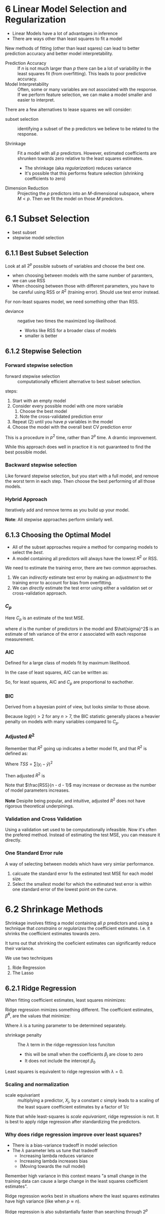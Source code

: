 * 6 Linear Model Selection and Regularization
- Linear Models have a lot of advantages in inference
- There are ways other than least squares to fit a model

New methods of fitting (other than least sqares) can lead to better
prediction accuracy and better model interpretability.

- Prediction Accuracy :: If $n$ is not much larger than $p$ there can
     be a lot of variability in the least squares fit (from
     overfitting). This leads to poor predictive accuracy.
- Model Interpretability :: Often, some or many variables are not
     associated with the response. If we perform feature selection, we
     can make a model smaller and easier to interpret.

There are a few alternatives to lease squares we will consider:

- subset selection :: identifying a subset of the p predictors we
     believe to be related to the response.

- Shrinkage :: Fit a model with all $p$ predictors. However, estimated
               coefficients are shrunken towards zero relative to the
               least squares estimates.
  - The shrinkage (aka /regularization/) reduces variance
  - It's possible that this performs feature selection (shrinking
    coefficients to zero)

- Dimension Reduction :: Projecting the $p$ predictors into an
     $M$-dimensional subspace, where $M < p$. Then we fit the model on
     those $M$ predictors.

* 6.1 Subset Selection
- best subset
- stepwise model selection

** 6.1.1 Best Subset Selection

Look at all $2^p$ possible subsets of variables and choose the best
one.

- when choosing between models with the same number of paramters, we
  can use RSS
- When choosing between those with different parameters, you have to
  be careful using RSS or $R^2$ (training error). Should use test
  error instead.

For non-least squares model, we need something other than RSS.

- deviance :: negative two times the maximized log-likelihood.
  - Works like RSS for a broader class of models
  - smaller is better

** 6.1.2 Stepwise Selection

*** Forward stepwise selection

- forward stepwise selection :: computationally efficient alternative
     to best subset selection.

steps:

1. Start with an empty model
2. Consider every possible model with one more variable
   1. Choose the best model
   2. Note the cross-validated prediction error
3. Repeat (2) until you have $p$ variables in the model
4. Choose the model with the overall best CV prediction error

This is a procedure in $p^2$ time, rather than $2^p$ time. A dramtic
improvement.

While this approach does well in practice it is not guaranteed to find
the best possible model.

*** Backward stepwise selection

Like forward stepwise selection, but you start with a full model, and
remove the worst term in each step. Then choose the best performing of
all those models.

*** Hybrid Approach

Iteratively add and remove terms as you build up your model.

*Note*: All stepwise approaches perform similarly well.

** 6.1.3 Choosing the Optimal Model

- All of the subset approaches require a method for comparing models
  to select the /best/.
- A model containing all predictors will always have the lowest $R^2$
  or RSS.

We need to estimate the training error, there are two common
approaches.

1. We can /indirectly/ estimate test error by making an /adjustment/ to
   the training error to account for bias from overfitting.
2. We can /directly/ estimate the test error using either a vaildation
   set or cross-validation approach.

*** $C_p$

Here $C_p$ is an estimate of the test MSE.

\begin{equation}
  C_p = \frac{1}{n} ( RSS + 2 d \hat{\sigma}^2 )
\end{equation}

where $d$ is the number of predictors in the model and $\hat{sigma}^2$
is an estimate of teh variance of the error $\varepsilon$ associated
with each response measurement.

*** AIC

Defined for a large class of models fit by maximum likelihood.

In the case of least squares, AIC can be written as:

\begin{equation}
  AIC = \frac{1}{n \hat{\sigma}^2} ( RSS + 2 d \hat{\sigma}^2 )
\end{equation}

So, for least squares, AIC and $C_p$ are proportional to eachother.

*** BIC

Derived from a bayesian point of view, but looks similar to those
above.

\begin{equation}
  BIC = \frac{1}{n \hat{\sigma}^2} ( RSS + log(n) d \hat{\sigma}^2 )
\end{equation}

Because $log(n) > 2$ for any $n > 7$, the BIC statistic generally
places a heavier penalty on models with many variables compared to
$C_p$.

*** Adjusted $R^2$

Remember that $R^2$ going up indicates a better model fit, and that
$R^2$ is defined as:

\begin{equation}
R^2 = 1 - \frac{RSS}{TSS}
\end{equation}

Where $TSS = \sum(y_i - \bar{y})^2$

Then adjusted $R^2$ is

\begin{equation}
\text{Adjusted} R^2 = 1 - \frac{ RSS / (n - d - 1) }{ TSS / (n - 1) }
\end{equation}

Note that $\frac{RSS}{n - d - 1}$ may increase or decrease as the
number of model parameters increases.

*Note* Desipite being popular, and intuitive, adjusted $R^2$ does not
have rigorous theoretical underpinings.

*** Validation and Cross Validation

Using a validation set used to be computationally infeasible. Now it's
often the prefered method. Instead of estimating the test MSE, you can
measure it directly.

*** One Standard Error rule

A way of selecting between models which have very simlar performance.

1. calcuate the standard error fo the estimated test MSE for each
   model size.
2. Select the smallest model for which the estimated test error is
   within one standard error of the lowest point on the curve.

* 6.2 Shrinkage Methods
Shrinkage involves fitting a model containing all $p$ predictors and
using a technique that /constrains/ or /regularizes/ the coefficient
estimates. I.e. it shrinks the coefficient estimates towards zero.

It turns out that shrinking the coeficient estimates can significantly
reduce their variance.

We use two techniques

1. Ride Regression
2. The Lasso

** 6.2.1 Ridge Regression
When fitting coefficient estimates, least squares minimizes:

\begin{equation}
  RSS = \sum_{i=1}^2 \left( y_i - \beta_0 - \sum_{j=1}^p \beta_j x_{ij}  \right)^2
\end{equation}

Ridge regression mimizes something different. The coefficient
estimates, $\hat{\beta}^R$, are the values that minimize:

\begin{equation}
  \sum_{i=1}^n \left( y_i - \beta_0 - \sum_{j=1}^p \beta_j x_{ij}  \right)^2
  + \lambda \sum_{j=1}^p \beta_j^2
\end{equation}

Where $\lambda$ is a tuning parameter to be determined separately.

- shrinkage penalty :: The $\lambda$ term in the ridge-regression loss funciton
  - this will be small when the coefficients $\beta_j$ are close to zero
  - It does not include the intercept $\beta_0$

Least squares is equivalent to ridge regression with $\lambda = 0$.

*** Scaling and normalization

- scale equivariant :: multiplying a predictor, $X_j$, by a constant
     $c$ simply leads to a scaling of the least square coefficient
     estimates by a factor of $1/c$

Note that while least-squares is /scale equivariant/, ridge regression
is not. It is best to apply ridge regression after standardizing the
predictors.

*** Why does ridge regression improve over least squares?

- There is a bias-variance tradeoff in model selection
- The $\lambda$ parameter lets us tune that tradeoff
  - Increasing lambda reduces variance
  - Increasing lambda increases bias
  - (Moving towards the null model)

Remember high variance in this context means "a small change in the
training data can cause a large change in the least squares
coefficient estimates".

Ridge regression works best in situations where the least squares
estimates have high variance (like when $p \approx n$).

Ridge regression is also substantially faster than searching through
$2^p$ models.

** 6.2.2 The Lasso

Ridge-regression will always include all $p$ predictors, even as it
shrinks many of them towards zero. This make model interpretability
hard.

The lasso changes ridge regression's shrinkage penalty term to:

\begin{equation}
  \lambda \sum_{j=1}^p | \beta_j |
\end{equation}

That is, it uses an $l_1$ norm rather than an $l_2$ norm.

The lasso also shrinks parameters towards zero, but it has the
additional effect of shrinking the parameters to be actually zero,
meaning we can eliminate them entirely.

- This leads to /sparse/ models.

** 6.2.3 Selecting the Tuning Parameter
* 6.3 Dimension Reduction Methods
** 6.3.1 Principle Components Regression
** 6.3.2 Partial Least Squares
* 6.4 Considerations in High Dimensions
** 6.4.1 High-Dimensional Data
** 6.4.2 What Goes Wrong in High Dimensions?
** 6.4.3 REgression in High Dimensions
** 6.4.4 Interpreting Results in High Dimensions
End: pg 244
* 6.5 Lab 1: Subset Selection Methods
* 6.6 Lab 2: Ridge Regression and the Lasso
* 6.7 Lab 3: PCR and PLS Regression
* 6.8 Exercises
End: pg 264

